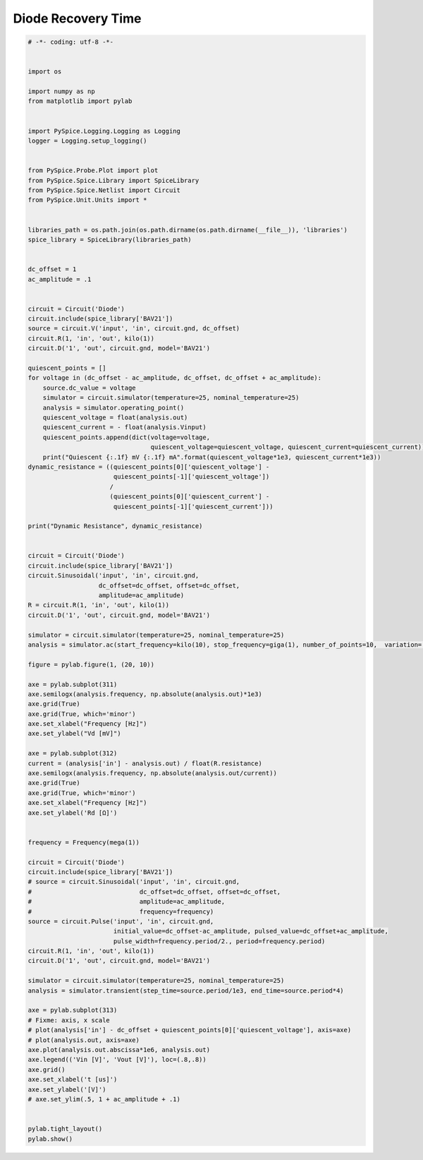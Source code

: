 
=====================
 Diode Recovery Time
=====================


.. raw:: html

  <div class="getthecode">
    <div class="getthecode-header">
      <span class="getthecode-filename">RingModulator.py</span>
      <a href="../../_downloads/RingModulator.py"><span>RingModulator.py</span></a>
    </div>
  </div>

.. code-block:: python

    
    # -*- coding: utf-8 -*-

    
    import os
    
    import numpy as np
    from matplotlib import pylab
    
    
    import PySpice.Logging.Logging as Logging
    logger = Logging.setup_logging()
    
    
    from PySpice.Probe.Plot import plot
    from PySpice.Spice.Library import SpiceLibrary
    from PySpice.Spice.Netlist import Circuit
    from PySpice.Unit.Units import *
    
    
    libraries_path = os.path.join(os.path.dirname(os.path.dirname(__file__)), 'libraries')
    spice_library = SpiceLibrary(libraries_path)
    
    
    dc_offset = 1
    ac_amplitude = .1
    
    
    circuit = Circuit('Diode')
    circuit.include(spice_library['BAV21'])
    source = circuit.V('input', 'in', circuit.gnd, dc_offset)
    circuit.R(1, 'in', 'out', kilo(1))
    circuit.D('1', 'out', circuit.gnd, model='BAV21')
    
    quiescent_points = []
    for voltage in (dc_offset - ac_amplitude, dc_offset, dc_offset + ac_amplitude):
        source.dc_value = voltage
        simulator = circuit.simulator(temperature=25, nominal_temperature=25)
        analysis = simulator.operating_point()
        quiescent_voltage = float(analysis.out)
        quiescent_current = - float(analysis.Vinput)
        quiescent_points.append(dict(voltage=voltage,
                                     quiescent_voltage=quiescent_voltage, quiescent_current=quiescent_current))
        print("Quiescent {:.1f} mV {:.1f} mA".format(quiescent_voltage*1e3, quiescent_current*1e3))
    dynamic_resistance = ((quiescent_points[0]['quiescent_voltage'] - 
                           quiescent_points[-1]['quiescent_voltage'])
                          /
                          (quiescent_points[0]['quiescent_current'] -
                           quiescent_points[-1]['quiescent_current']))
    
    print("Dynamic Resistance", dynamic_resistance)
    
    
    circuit = Circuit('Diode')
    circuit.include(spice_library['BAV21'])
    circuit.Sinusoidal('input', 'in', circuit.gnd,
                       dc_offset=dc_offset, offset=dc_offset,
                       amplitude=ac_amplitude)
    R = circuit.R(1, 'in', 'out', kilo(1))
    circuit.D('1', 'out', circuit.gnd, model='BAV21')
    
    simulator = circuit.simulator(temperature=25, nominal_temperature=25)
    analysis = simulator.ac(start_frequency=kilo(10), stop_frequency=giga(1), number_of_points=10,  variation='dec')
    
    figure = pylab.figure(1, (20, 10))
    
    axe = pylab.subplot(311)
    axe.semilogx(analysis.frequency, np.absolute(analysis.out)*1e3)
    axe.grid(True)
    axe.grid(True, which='minor')
    axe.set_xlabel("Frequency [Hz]")
    axe.set_ylabel("Vd [mV]")
    
    axe = pylab.subplot(312)
    current = (analysis['in'] - analysis.out) / float(R.resistance)
    axe.semilogx(analysis.frequency, np.absolute(analysis.out/current))
    axe.grid(True)
    axe.grid(True, which='minor')
    axe.set_xlabel("Frequency [Hz]")
    axe.set_ylabel('Rd [Ω]')
    
    
    frequency = Frequency(mega(1))
    
    circuit = Circuit('Diode')
    circuit.include(spice_library['BAV21'])
    # source = circuit.Sinusoidal('input', 'in', circuit.gnd,
    #                             dc_offset=dc_offset, offset=dc_offset,
    #                             amplitude=ac_amplitude,
    #                             frequency=frequency)
    source = circuit.Pulse('input', 'in', circuit.gnd,
                           initial_value=dc_offset-ac_amplitude, pulsed_value=dc_offset+ac_amplitude,
                           pulse_width=frequency.period/2., period=frequency.period)
    circuit.R(1, 'in', 'out', kilo(1))
    circuit.D('1', 'out', circuit.gnd, model='BAV21')
    
    simulator = circuit.simulator(temperature=25, nominal_temperature=25)
    analysis = simulator.transient(step_time=source.period/1e3, end_time=source.period*4)
    
    axe = pylab.subplot(313)
    # Fixme: axis, x scale
    # plot(analysis['in'] - dc_offset + quiescent_points[0]['quiescent_voltage'], axis=axe)
    # plot(analysis.out, axis=axe)
    axe.plot(analysis.out.abscissa*1e6, analysis.out)
    axe.legend(('Vin [V]', 'Vout [V]'), loc=(.8,.8))
    axe.grid()
    axe.set_xlabel('t [us]')
    axe.set_ylabel('[V]')
    # axe.set_ylim(.5, 1 + ac_amplitude + .1)
    
    
    pylab.tight_layout()
    pylab.show()

